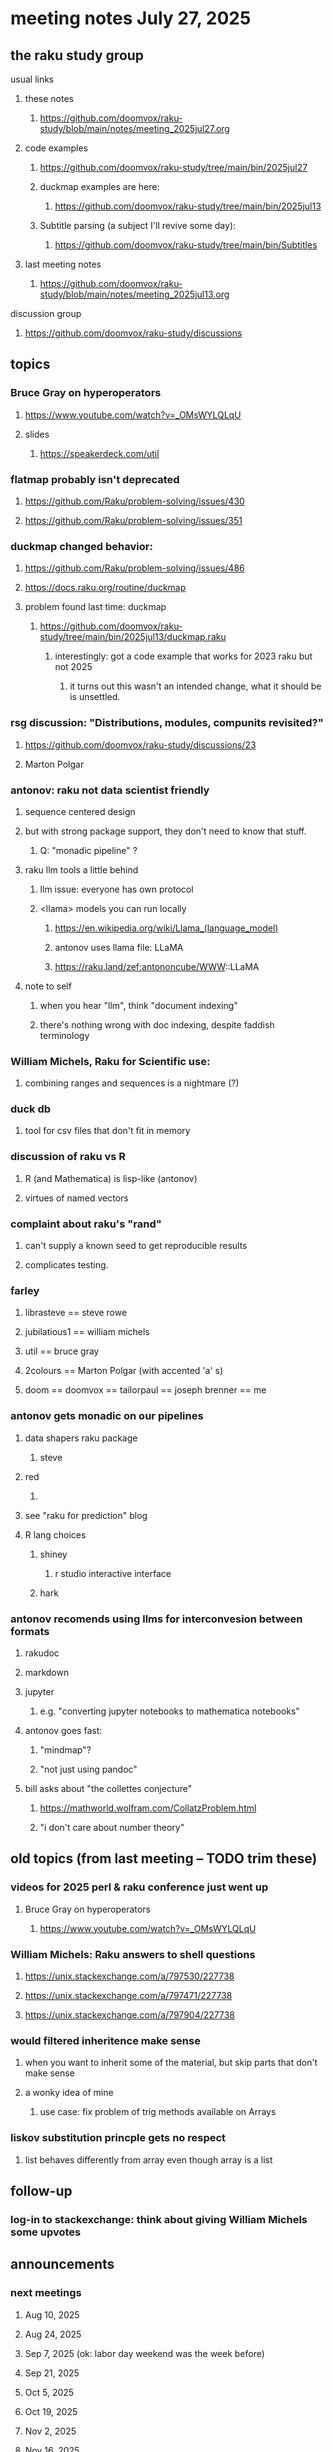 * meeting notes July 27, 2025
** the raku study group
**** usual links
***** these notes
****** https://github.com/doomvox/raku-study/blob/main/notes/meeting_2025jul27.org 

***** code examples
****** https://github.com/doomvox/raku-study/tree/main/bin/2025jul27

****** duckmap examples are here:
******* https://github.com/doomvox/raku-study/tree/main/bin/2025jul13

****** Subtitle parsing (a subject I'll revive some day):
******* https://github.com/doomvox/raku-study/tree/main/bin/Subtitles

***** last meeting notes
****** https://github.com/doomvox/raku-study/blob/main/notes/meeting_2025jul13.org 

**** discussion group
***** https://github.com/doomvox/raku-study/discussions 

** topics
*** Bruce Gray on hyperoperators
***** https://www.youtube.com/watch?v=_OMsWYLQLqU
***** slides
****** https://speakerdeck.com/util

*** flatmap probably isn't deprecated
**** https://github.com/Raku/problem-solving/issues/430
**** https://github.com/Raku/problem-solving/issues/351

*** duckmap changed behavior: 
**** https://github.com/Raku/problem-solving/issues/486
**** https://docs.raku.org/routine/duckmap

**** problem found last time: duckmap
***** https://github.com/doomvox/raku-study/tree/main/bin/2025jul13/duckmap.raku
****** interestingly: got a code example that works for 2023 raku but not 2025
******* it turns out this wasn't an intended change, what it should be is unsettled.

*** rsg discussion: "Distributions, modules, compunits revisited?"
**** https://github.com/doomvox/raku-study/discussions/23
**** Marton Polgar

*** antonov: raku not data scientist friendly
**** sequence centered design
**** but with strong package support, they don't need to know that stuff.
***** Q: "monadic pipeline" ?
**** raku llm tools a little behind 
***** llm issue: everyone has own protocol
***** <llama> models you can run locally
****** https://en.wikipedia.org/wiki/Llama_(language_model)
****** antonov uses llama file: LLaMA
****** https://raku.land/zef:antononcube/WWW::LLaMA
**** note to self
***** when you hear "llm", think "document indexing"
***** there's nothing wrong with doc indexing, despite faddish terminology

*** William Michels, Raku for Scientific use:
**** combining ranges and sequences is a nightmare (?)

*** duck db
**** tool for csv files that don't fit in memory

*** discussion of raku vs R
**** R (and Mathematica) is lisp-like (antonov)
**** virtues of named vectors

*** complaint about raku's "rand"
**** can't supply a known seed to get reproducible results
**** complicates testing.

*** farley
**** librasteve == steve rowe
**** jubilatious1 == william michels
**** util == bruce gray
**** 2colours == Marton Polgar  (with accented 'a' s)
**** doom == doomvox == tailorpaul == joseph brenner == me

*** antonov gets monadic on our pipelines
**** data shapers raku package 
***** steve
**** red 
***** 
**** see "raku for prediction" blog
**** R lang choices
***** shiney 
****** r studio interactive interface
***** hark

*** antonov recomends using llms for interconvesion between formats
**** rakudoc
**** markdown
**** jupyter
***** e.g. "converting jupyter notebooks to mathematica notebooks"

**** antonov goes fast:
***** "mindmap"?
***** "not just using pandoc"

**** bill asks about "the collettes conjecture"
*****  https://mathworld.wolfram.com/CollatzProblem.html
***** "i don't care about number theory"

** old topics (from last meeting -- TODO trim these)
*** videos for 2025 perl & raku conference just went up
**** Bruce Gray on hyperoperators
***** https://www.youtube.com/watch?v=_OMsWYLQLqU


*** William Michels: Raku answers to shell questions
**** https://unix.stackexchange.com/a/797530/227738
**** https://unix.stackexchange.com/a/797471/227738
**** https://unix.stackexchange.com/a/797904/227738


*** would filtered inheritence make sense
**** when you want to inherit some of the material, but skip parts that don't make sense
**** a wonky idea of mine
***** use case: fix problem of trig methods available on Arrays

*** liskov substitution princple gets no respect
**** list behaves differently from array even though array is a list


** follow-up
*** log-in to stackexchange: think about giving William Michels some upvotes

** announcements 
*** next meetings
**** Aug 10, 2025 
**** Aug 24, 2025 
**** Sep  7, 2025 (ok: labor day weekend was the week before)
**** Sep 21, 2025 
**** Oct  5, 2025
**** Oct 19, 2025
**** Nov 2, 2025
**** Nov 16, 2025
**** Dec 7, 2025 (three week gap, to get past thanksgiving weekend)
**** Dec 21, 2025
**** Jan  4, 2025
**** Jan  18, 2025
